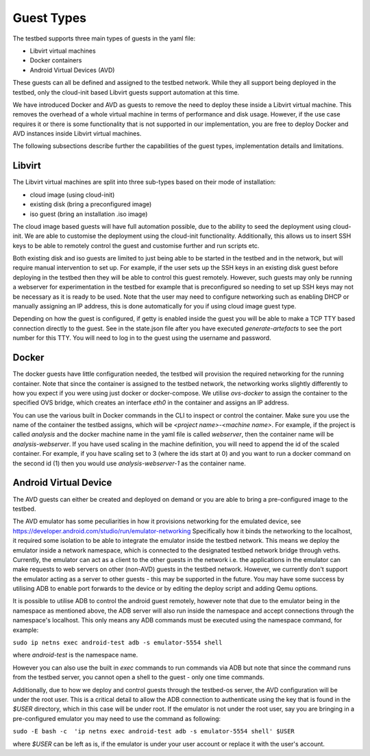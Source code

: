 Guest Types
===========

The testbed supports three main types of guests in the yaml file:

- Libvirt virtual machines
- Docker containers
- Android Virtual Devices (AVD)

These guests can all be defined and assigned to the testbed network.
While they all support being deployed in the testbed, only the cloud-init based Libvirt guests support automation at this time.

We have introduced Docker and AVD as guests to remove the need to deploy these inside a Libvirt virtual machine.
This removes the overhead of a whole virtual machine in terms of performance and disk usage.
However, if the use case requires it or there is some functionality that is not supported in our implementation, you are free to deploy Docker and AVD instances inside Libvirt virtual machines.

The following subsections describe further the capabilities of the guest types, implementation details and limitations.

Libvirt
-------

The Libvirt virtual machines are split into three sub-types based on their mode of installation:

- cloud image (using cloud-init)
- existing disk (bring a preconfigured image)
- iso guest (bring an installation .iso image)

The cloud image based guests will have full automation possible, due to the ability to seed the deployment using cloud-init.
We are able to customise the deployment using the cloud-init functionality.
Additionally, this allows us to insert SSH keys to be able to remotely control the guest and customise further and run scripts etc.

Both existing disk and iso guests are limited to just being able to be started in the testbed and in the network, but will require manual intervention to set up.
For example, if the user sets up the SSH keys in an existing disk guest before deploying in the testbed then they will be able to control this guest remotely.
However, such guests may only be running a webserver for experimentation in the testbed for example that is preconfigured so needing to set up SSH keys may not be necessary as it is ready to be used.
Note that the user may need to configure networking such as enabling DHCP or manually assigning an IP address, this is done automatically for you if using cloud image guest type.

Depending on how the guest is configured, if getty is enabled inside the guest you will be able to make a TCP TTY based connection directly to the guest.
See in the state.json file after you have executed `generate-artefacts` to see the port number for this TTY.
You will need to log in to the guest using the username and password.

Docker
------

The docker guests have little configuration needed, the testbed will provision the required networking for the running container.
Note that since the container is assigned to the testbed network, the networking works slightly differently to how you expect if you were using just docker or docker-compose.
We utilise `ovs-docker` to assign the container to the specified OVS bridge, which creates an interface `eth0` in the container and assigns an IP address.

You can use the various built in Docker commands in the CLI to inspect or control the container.
Make sure you use the name of the container the testbed assigns, which will be `<project name>-<machine name>`.
For example, if the project is called `analysis` and the docker machine name in the yaml file is called `webserver`, then the container name will be `analysis-webserver`.
If you have used scaling in the machine definition, you will need to append the id of the scaled container.
For example, if you have scaling set to 3 (where the ids start at 0) and you want to run a docker command on the second id (1) then you would use `analysis-webserver-1` as the container name.

Android Virtual Device
----------------------

The AVD guests can either be created and deployed on demand or you are able to bring a pre-configured image to the testbed.

The AVD emulator has some peculiarities in how it provisions networking for the emulated device, see https://developer.android.com/studio/run/emulator-networking
Specifically how it binds the networking to the localhost, it required some isolation to be able to integrate the emulator inside the testbed network.
This means we deploy the emulator inside a network namespace, which is connected to the designated testbed network bridge through veths.
Currently, the emulator can act as a client to the other guests in the network i.e. the applications in the emulator can make requests to web servers on other (non-AVD) guests in the testbed network.
However, we currently don't support the emulator acting as a server to other guests - this may be supported in the future.
You may have some success by utilising ADB to enable port forwards to the device or by editing the deploy script and adding Qemu options.

It is possible to utilise ADB to control the android guest remotely, however note that due to the emulator being in the namespace as mentioned above, the ADB server will also run inside the namespace and accept connections through the namespace's localhost.
This only means any ADB commands must be executed using the namespace command, for example:

``sudo ip netns exec android-test adb -s emulator-5554 shell``

where `android-test` is the namespace name.

However you can also use the built in `exec` commands to run commands via ADB but note that since the command runs from the testbed server, you cannot open a shell to the guest - only one time commands.

Additionally, due to how we deploy and control guests through the testbed-os server, the AVD configuration will be under the root user.
This is a critical detail to allow the ADB connection to authenticate using the key that is found in the `$USER` directory, which in this case will be under root.
If the emulator is not under the root user, say you are bringing in a pre-configured emulator you may need to use the command as following:

``sudo -E bash -c  'ip netns exec android-test adb -s emulator-5554 shell' $USER``

where `$USER` can be left as is, if the emulator is under your user account or replace it with the user's account.
